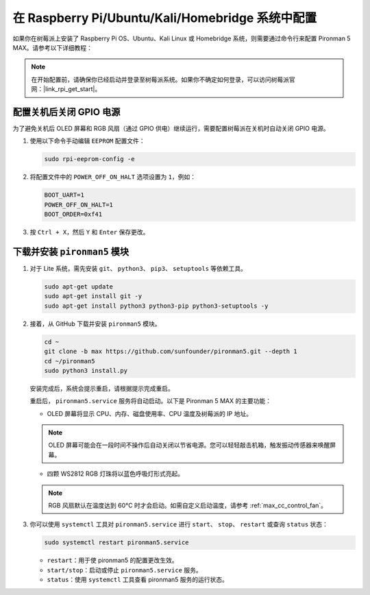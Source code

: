.. _max_set_up_pi_os:

在 Raspberry Pi/Ubuntu/Kali/Homebridge 系统中配置
=====================================================

如果你在树莓派上安装了 Raspberry Pi OS、Ubuntu、Kali Linux 或 Homebridge 系统，则需要通过命令行来配置 Pironman 5 MAX。请参考以下详细教程：

.. note::

  在开始配置前，请确保你已经启动并登录至树莓派系统。如果你不确定如何登录，可以访问树莓派官网：|link_rpi_get_start|。


配置关机后关闭 GPIO 电源
------------------------------------------------------------
为了避免关机后 OLED 屏幕和 RGB 风扇（通过 GPIO 供电）继续运行，需要配置树莓派在关机时自动关闭 GPIO 电源。

#. 使用以下命令手动编辑 ``EEPROM`` 配置文件：

   .. code-block:: shell
   
     sudo rpi-eeprom-config -e

#. 将配置文件中的 ``POWER_OFF_ON_HALT`` 选项设置为 ``1``，例如：

   .. code-block:: shell
   
     BOOT_UART=1
     POWER_OFF_ON_HALT=1
     BOOT_ORDER=0xf41

#. 按 ``Ctrl + X``，然后 ``Y`` 和 ``Enter`` 保存更改。


下载并安装 ``pironman5`` 模块
-----------------------------------------------------------

#. 对于 Lite 系统，需先安装 ``git``、 ``python3``、 ``pip3``、 ``setuptools`` 等依赖工具。

   .. code-block:: shell
  
     sudo apt-get update
     sudo apt-get install git -y
     sudo apt-get install python3 python3-pip python3-setuptools -y

#. 接着，从 GitHub 下载并安装 ``pironman5`` 模块。

   .. code-block:: shell

      cd ~
      git clone -b max https://github.com/sunfounder/pironman5.git --depth 1
      cd ~/pironman5
      sudo python3 install.py

   安装完成后，系统会提示重启，请根据提示完成重启。

   重启后， ``pironman5.service`` 服务将自动启动。以下是 Pironman 5 MAX 的主要功能：

   * OLED 屏幕将显示 CPU、内存、磁盘使用率、CPU 温度及树莓派的 IP 地址。
   .. note:: OLED 屏幕可能会在一段时间不操作后自动关闭以节省电源。您可以轻轻敲击机箱，触发振动传感器来唤醒屏幕。

   
   * 四颗 WS2812 RGB 灯珠将以蓝色呼吸灯形式亮起。
     
   .. note::

     RGB 风扇默认在温度达到 60°C 时才会启动。如需自定义启动温度，请参考 :ref:`max_cc_control_fan`。

#. 你可以使用 ``systemctl`` 工具对 ``pironman5.service`` 进行 ``start``、 ``stop``、 ``restart`` 或查询 ``status`` 状态：

   .. code-block:: shell
     
      sudo systemctl restart pironman5.service

   * ``restart``：用于使 pironman5 的配置更改生效。
   * ``start/stop``：启动或停止 ``pironman5.service`` 服务。
   * ``status``：使用 ``systemctl`` 工具查看 pironman5 服务的运行状态。
